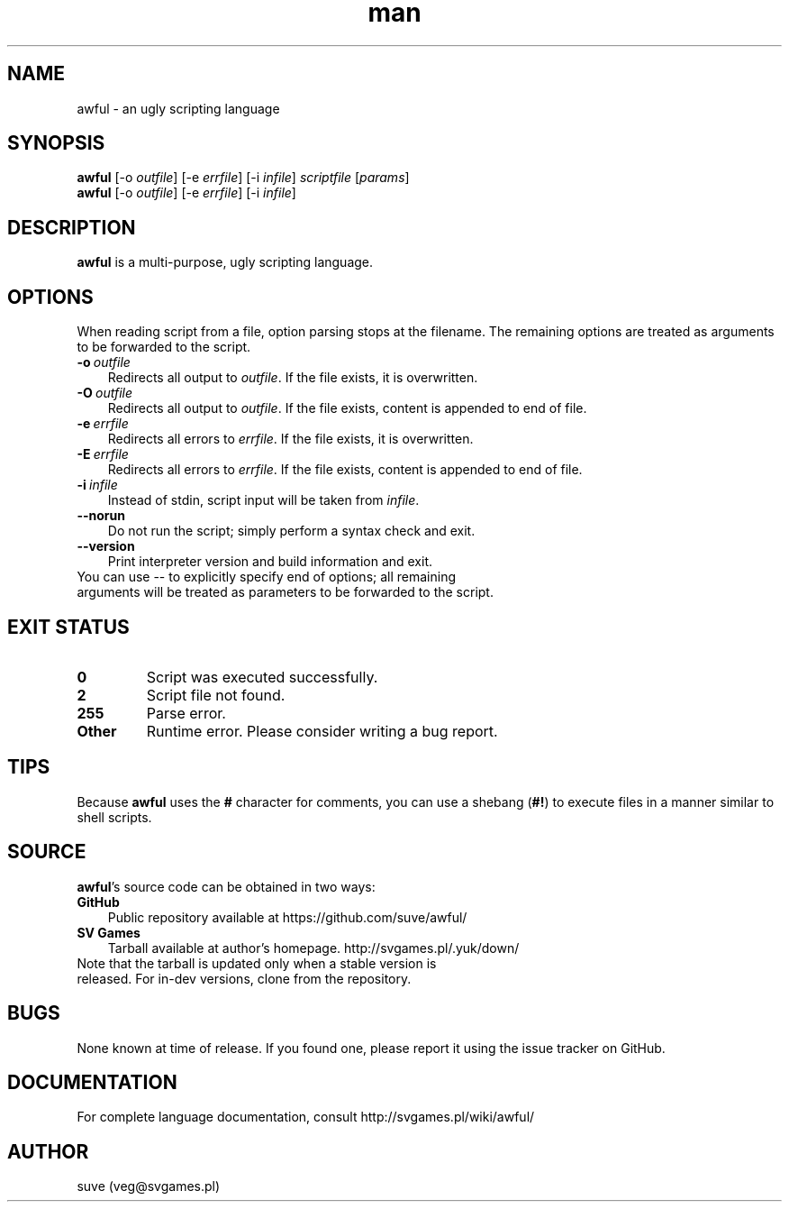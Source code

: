 .\" Manpage for awful
.\" Contact veg@svgames.pl to correct errors or typos.
.TH man 1 "2014-10-10" "0.5.5" "Scripting language"
.SH NAME
awful - an ugly scripting language
.SH SYNOPSIS
.TP
\fBawful\fR [\-o \fIoutfile\fR] [\-e \fIerrfile\fR] [\-i \fIinfile\fR] \fIscriptfile\fR [\fIparams\fR]
.TP
\fBawful\fR [\-o \fIoutfile\fR] [\-e \fIerrfile\fR] [\-i \fIinfile\fR]
.SH DESCRIPTION
\fBawful\fR is a multi-purpose, ugly scripting language.
.SH OPTIONS
When reading script from a file, option parsing stops at the filename.
The remaining options are treated as arguments to be forwarded to the script. 
.TP 3
.BR \-o \ \fIoutfile\fR
Redirects all output to \fIoutfile\fR. If the file exists, it is overwritten.
.TP
.BR \-O \ \fIoutfile\fR
Redirects all output to \fIoutfile\fR. If the file exists, content is appended to end of file.
.TP
.BR \-e \ \fIerrfile\fR
Redirects all errors to \fIerrfile\fR. If the file exists, it is overwritten.
.TP
.BR \-E \ \fIerrfile\fR
Redirects all errors to \fIerrfile\fR. If the file exists, content is appended to end of file.
.TP
.BR \-i \ \fIinfile\fR
Instead of stdin, script input will be taken from \fIinfile\fR.
.TP
.B \-\-norun
Do not run the script; simply perform a syntax check and exit.
.TP
.B \-\-version
Print interpreter version and build information and exit.
.TP 0
You can use \-\- to explicitly specify end of options; all remaining arguments will be treated as parameters to be forwarded to the script.
.SH "EXIT STATUS"
.TP
.B 0
Script was executed successfully.
.TP
.B 2
Script file not found.
.TP
.B 255
Parse error.
.TP
.B Other
Runtime error. Please consider writing a bug report.
.SH TIPS
Because \fBawful\fR uses the \fB#\fR character for comments, you can use a shebang (\fB#!\fR) to execute files in a manner similar to shell scripts.
.SH SOURCE
\fBawful\fR's source code can be obtained in two ways:
.TP 3
.B GitHub
Public repository available at https://github.com/suve/awful/
.TP
.B SV Games
Tarball available at author's homepage. http://svgames.pl/.yuk/down/
.TP 0
Note that the tarball is updated only when a stable version is released. For in-dev versions, clone from the repository.
.SH BUGS
None known at time of release. If you found one, please report it using the issue tracker on GitHub.
.SH DOCUMENTATION
For complete language documentation, consult http://svgames.pl/wiki/awful/
.SH AUTHOR
suve (veg@svgames.pl)
